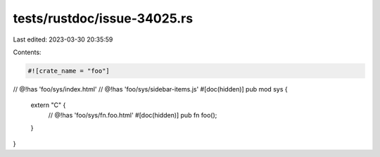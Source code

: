 tests/rustdoc/issue-34025.rs
============================

Last edited: 2023-03-30 20:35:59

Contents:

.. code-block:: rs

    #![crate_name = "foo"]

// @!has 'foo/sys/index.html'
// @!has 'foo/sys/sidebar-items.js'
#[doc(hidden)]
pub mod sys {
    extern "C" {
        // @!has 'foo/sys/fn.foo.html'
        #[doc(hidden)]
        pub fn foo();
    }
}


